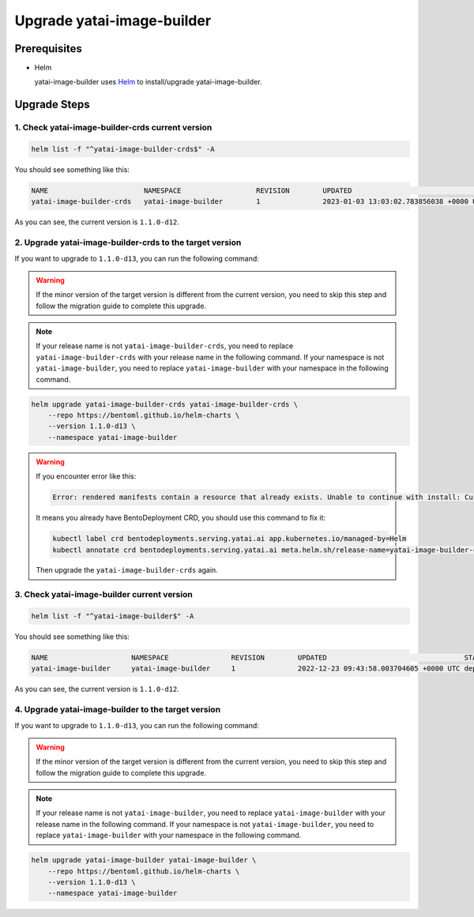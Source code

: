 ===========================
Upgrade yatai-image-builder
===========================

Prerequisites
-------------

- Helm

  yatai-image-builder uses `Helm <https://helm.sh/docs/intro/using_helm/>`_ to install/upgrade yatai-image-builder.

Upgrade Steps
-------------

1. Check yatai-image-builder-crds current version
^^^^^^^^^^^^^^^^^^^^^^^^^^^^^^^^^^^^^^^^^^^^^^^^^

.. code-block:: bash

  helm list -f "^yatai-image-builder-crds$" -A

You should see something like this:

.. code-block:: bash

  NAME                       NAMESPACE                  REVISION        UPDATED                                   STATUS          CHART                                  APP VERSION
  yatai-image-builder-crds   yatai-image-builder        1               2023-01-03 13:03:02.783856038 +0000 UTC   deployed        yatai-image-builder-crds-1.1.0-d12     1.1.0-d12

As you can see, the current version is ``1.1.0-d12``.

2. Upgrade yatai-image-builder-crds to the target version
^^^^^^^^^^^^^^^^^^^^^^^^^^^^^^^^^^^^^^^^^^^^^^^^^^^^^^^^^

If you want to upgrade to ``1.1.0-d13``, you can run the following command:

.. warning::

  If the minor version of the target version is different from the current version, you need to skip this step and follow the migration guide to complete this upgrade.

.. note::

   If your release name is not ``yatai-image-builder-crds``, you need to replace ``yatai-image-builder-crds`` with your release name in the following command.
   If your namespace is not ``yatai-image-builder``, you need to replace ``yatai-image-builder`` with your namespace in the following command.

.. code-block:: bash

   helm upgrade yatai-image-builder-crds yatai-image-builder-crds \
       --repo https://bentoml.github.io/helm-charts \
       --version 1.1.0-d13 \
       --namespace yatai-image-builder

.. warning::

   If you encounter error like this:

   .. code:: bash

      Error: rendered manifests contain a resource that already exists. Unable to continue with install: CustomResourceDefinition "bentodeployments.serving.yatai.ai" in namespace "" exists and cannot be imported into the current release: invalid ownership metadata; label validation error: missing key "app.kubernetes.io/managed-by": must be set to "Helm"; annotation validation error: missing key "meta.helm.sh/release-name": must be set to "yatai-image-builder-crds"; annotation validation error: missing key "meta.helm.sh/release-namespace": must be set to "yatai-image-builder"

   It means you already have BentoDeployment CRD, you should use this command to fix it:

   .. code:: bash

      kubectl label crd bentodeployments.serving.yatai.ai app.kubernetes.io/managed-by=Helm
      kubectl annotate crd bentodeployments.serving.yatai.ai meta.helm.sh/release-name=yatai-image-builder-crds meta.helm.sh/release-namespace=yatai-image-builder

   Then upgrade the ``yatai-image-builder-crds`` again.

3. Check yatai-image-builder current version
^^^^^^^^^^^^^^^^^^^^^^^^^^^^^^^^^^^^^^^^^^^^

.. code-block:: bash

  helm list -f "^yatai-image-builder$" -A

You should see something like this:

.. code-block:: bash

  NAME                    NAMESPACE               REVISION        UPDATED                                 STATUS          CHART                           APP VERSION
  yatai-image-builder     yatai-image-builder     1               2022-12-23 09:43:58.003704605 +0000 UTC deployed        yatai-image-builder-1.1.0-d12   1.1.0-d12

As you can see, the current version is ``1.1.0-d12``.

4. Upgrade yatai-image-builder to the target version
^^^^^^^^^^^^^^^^^^^^^^^^^^^^^^^^^^^^^^^^^^^^^^^^^^^^

If you want to upgrade to ``1.1.0-d13``, you can run the following command:

.. warning::

  If the minor version of the target version is different from the current version, you need to skip this step and follow the migration guide to complete this upgrade.

.. note::

   If your release name is not ``yatai-image-builder``, you need to replace ``yatai-image-builder`` with your release name in the following command.
   If your namespace is not ``yatai-image-builder``, you need to replace ``yatai-image-builder`` with your namespace in the following command.

.. code-block:: bash

   helm upgrade yatai-image-builder yatai-image-builder \
       --repo https://bentoml.github.io/helm-charts \
       --version 1.1.0-d13 \
       --namespace yatai-image-builder

